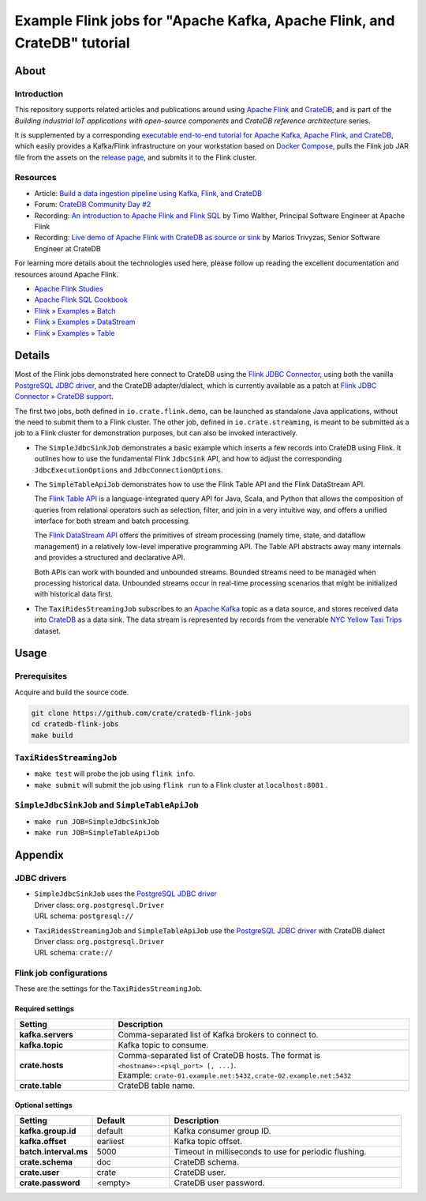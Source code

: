 #########################################################################
Example Flink jobs for "Apache Kafka, Apache Flink, and CrateDB" tutorial
#########################################################################


*****
About
*****

Introduction
============

This repository supports related articles and publications around using `Apache
Flink`_ and `CrateDB`_, and is part of the *Building industrial IoT applications
with open-source components* and *CrateDB reference architecture* series.

It is supplemented by a corresponding `executable end-to-end tutorial for
Apache Kafka, Apache Flink, and CrateDB`_, which easily provides a Kafka/Flink
infrastructure on your workstation based on `Docker Compose`_, pulls the Flink
job JAR file from the assets on the `release page`_, and submits it to the
Flink cluster.

Resources
=========

- Article: `Build a data ingestion pipeline using Kafka, Flink, and CrateDB`_
- Forum: `CrateDB Community Day #2`_
- Recording: `An introduction to Apache Flink and Flink SQL`_ by Timo Walther,
  Principal Software Engineer at Apache Flink
- Recording: `Live demo of Apache Flink with CrateDB as source or sink`_ by Marios
  Trivyzas, Senior Software Engineer at CrateDB

For learning more details about the technologies used here, please follow up
reading the excellent documentation and resources around Apache Flink.

- `Apache Flink Studies`_
- `Apache Flink SQL Cookbook`_
- `Flink » Examples » Batch`_
- `Flink » Examples » DataStream`_
- `Flink » Examples » Table`_


*******
Details
*******

Most of the Flink jobs demonstrated here connect to CrateDB using the `Flink
JDBC Connector`_, using both the vanilla `PostgreSQL JDBC driver`_, and
the CrateDB adapter/dialect, which is currently available as a patch at `Flink
JDBC Connector » CrateDB support`_.

The first two jobs, both defined in ``io.crate.flink.demo``, can be launched
as standalone Java applications, without the need to submit them to a Flink
cluster. The other job, defined in ``io.crate.streaming``, is meant to be
submitted as a job to a Flink cluster for demonstration purposes, but can
also be invoked interactively.

- The ``SimpleJdbcSinkJob`` demonstrates a basic example which inserts a few
  records into CrateDB using Flink. It outlines how to use the fundamental
  Flink ``JdbcSink`` API, and how to adjust the corresponding
  ``JdbcExecutionOptions`` and ``JdbcConnectionOptions``.

- The ``SimpleTableApiJob`` demonstrates how to use the Flink Table API and
  the Flink DataStream API.

  The `Flink Table API`_ is a language-integrated query API for Java, Scala, and
  Python that allows the composition of queries from relational operators such as
  selection, filter, and join in a very intuitive way, and offers a unified
  interface for both stream and batch processing.

  The `Flink DataStream API`_ offers the primitives of stream processing (namely
  time, state, and dataflow management) in a relatively low-level imperative
  programming API. The Table API abstracts away many internals and provides a
  structured and declarative API.

  Both APIs can work with bounded and unbounded streams. Bounded streams need to
  be managed when processing historical data. Unbounded streams occur in
  real-time processing scenarios that might be initialized with historical data
  first.

- The ``TaxiRidesStreamingJob`` subscribes to an `Apache Kafka`_ topic as a data
  source, and stores received data into `CrateDB`_ as a data sink. The data stream
  is represented by records from the venerable `NYC Yellow Taxi Trips`_ dataset.


*****
Usage
*****

Prerequisites
=============

Acquire and build the source code.

.. code:: console

    git clone https://github.com/crate/cratedb-flink-jobs
    cd cratedb-flink-jobs
    make build

``TaxiRidesStreamingJob``
=========================

- ``make test`` will probe the job using ``flink info``.
- ``make submit`` will submit the job using ``flink run`` to a Flink
  cluster at ``localhost:8081`` .

``SimpleJdbcSinkJob`` and ``SimpleTableApiJob``
===============================================

- ``make run JOB=SimpleJdbcSinkJob``
- ``make run JOB=SimpleTableApiJob``


********
Appendix
********


JDBC drivers
============

- | ``SimpleJdbcSinkJob`` uses the `PostgreSQL JDBC driver`_
  | Driver class: ``org.postgresql.Driver``
  | URL schema: ``postgresql://``

- | ``TaxiRidesStreamingJob`` and ``SimpleTableApiJob`` use the `PostgreSQL JDBC driver`_ with CrateDB dialect
  | Driver class: ``org.postgresql.Driver``
  | URL schema: ``crate://``


Flink job configurations
========================

These are the settings for the ``TaxiRidesStreamingJob``.

Required settings
-----------------

.. list-table::
    :widths: 25 75
    :header-rows: 1

    * - Setting
      - Description
    * - **kafka.servers**
      - Comma-separated list of Kafka brokers to connect to.
    * - **kafka.topic**
      - Kafka topic to consume.
    * - **crate.hosts**
      - | Comma-separated list of CrateDB hosts. The format is ``<hostname>:<psql_port> [, ...]``.
        | Example: ``crate-01.example.net:5432,crate-02.example.net:5432``
    * - **crate.table**
      - CrateDB table name.

Optional settings
-----------------

.. list-table::
    :widths: 25 25 75
    :header-rows: 1

    * - Setting
      - Default
      - Description
    * - **kafka.group.id**
      - default
      - Kafka consumer group ID.
    * - **kafka.offset**
      - earliest
      - Kafka topic offset.
    * - **batch.interval.ms**
      - 5000
      - Timeout in milliseconds to use for periodic flushing.
    * - **crate.schema**
      - doc
      - CrateDB schema.
    * - **crate.user**
      - crate
      - CrateDB user.
    * - **crate.password**
      - <empty>
      - CrateDB user password.


.. _An introduction to Apache Flink and Flink SQL: https://www.youtube.com/watch?v=R4UxMdrR5os&t=2208s
.. _Apache Flink: https://flink.apache.org/
.. _Apache Flink SQL Cookbook: https://github.com/ververica/flink-sql-cookbook
.. _Apache Flink Studies: https://jbcodeforce.github.io/flink-studies/
.. _Apache Kafka: https://kafka.apache.org/
.. _Build a data ingestion pipeline using Kafka, Flink, and CrateDB: https://dev.to/crate/build-a-data-ingestion-pipeline-using-kafka-flink-and-cratedb-1h5o
.. _CrateDB: https://crate.io/
.. _CrateDB Community Day #2: https://community.crate.io/t/cratedb-community-day-2/1415
.. _Docker Compose: https://docs.docker.com/compose/
.. _executable end-to-end tutorial for Apache Kafka, Apache Flink, and CrateDB: https://github.com/crate/cratedb-examples/tree/main/stacks/kafka-flink#readme
.. _Flink DataStream API: https://nightlies.apache.org/flink/flink-docs-stable/docs/dev/table/data_stream_api/
.. _Flink » Examples » Batch: https://github.com/apache/flink/tree/master/flink-examples/flink-examples-batch/src/main/java/org/apache/flink/examples/java
.. _Flink » Examples » DataStream: https://github.com/apache/flink/tree/master/flink-examples/flink-examples-streaming/src/main/java/org/apache/flink/streaming/examples
.. _Flink » Examples » Table: https://github.com/apache/flink/tree/master/flink-examples/flink-examples-table/src/main/java/org/apache/flink/table/examples/java
.. _Flink JDBC Connector: https://nightlies.apache.org/flink/flink-docs-stable/docs/connectors/table/jdbc/
.. _Flink JDBC Connector » CrateDB support: https://github.com/apache/flink-connector-jdbc/pull/29
.. _Flink Table API: https://nightlies.apache.org/flink/flink-docs-stable/docs/dev/table/overview/
.. _Live demo of Apache Flink with CrateDB as source or sink: https://www.youtube.com/watch?v=R4UxMdrR5os&t=3141s
.. _NYC Yellow Taxi Trips: https://data.cityofnewyork.us/Transportation/2017-Yellow-Taxi-Trip-Data/biws-g3hs/
.. _PostgreSQL JDBC Driver: https://github.com/pgjdbc/pgjdbc
.. _release page: https://github.com/crate/cratedb-flink-jobs/releases
